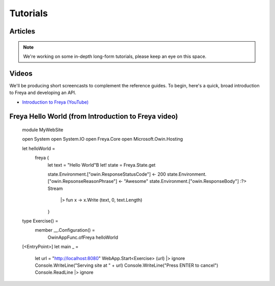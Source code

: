 Tutorials
=========

Articles
--------

.. note::

   We're working on some in-depth long-form tutorials, please keep an eye on this space.
   
Videos
------

We'll be producing short screencasts to complement the reference guides. To begin, here's a quick, broad introduction to Freya and developing an API.

* `Introduction to Freya (YouTube) <https://www.youtube.com/watch?v=TYvUovTP7qk>`_

Freya Hello World (from Introduction to Freya video)
----------------------------------------------------

    module MyWebSite
    
    open System
    open System.IO
    open Freya.Core
    open Microsoft.Owin.Hosting

    let helloWorld =
        freya {
            let text = "Hello World"B
            let! state = Freya.State.get

            state.Environment.["owin.ResponseStatusCode"] <- 200
            state.Environment.["owin.RepsonseReasonPhrase"] <- "Awesome"
            state.Environment.["owin.ResponseBody"] :?> Stream
                |> fun x -> x.Write (text, 0, text.Length)
            }

    type Exercise() =
        member __.Configuration() =
            OwinAppFunc.ofFreya helloWorld

    [<EntryPoint>]
    let main _ =
        let url = "http://localhost:8080"
        WebApp.Start<Exercise> (url) |> ignore
        Console.WriteLine("Serving site at " + url)
        Console.WriteLine("Press ENTER to cancel")
        Console.ReadLine |> ignore
